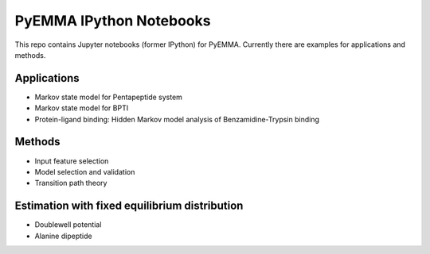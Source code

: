PyEMMA IPython Notebooks
========================

This repo contains Jupyter notebooks (former IPython) for PyEMMA. Currently
there are examples for applications and methods.

Applications
------------
* Markov state model for Pentapeptide system
* Markov state model for BPTI
* Protein-ligand binding: Hidden Markov model analysis of Benzamidine-Trypsin binding


Methods
-------
* Input feature selection
* Model selection and validation
* Transition path theory


Estimation with fixed equilibrium distribution
----------------------------------------------
* Doublewell potential
* Alanine dipeptide

